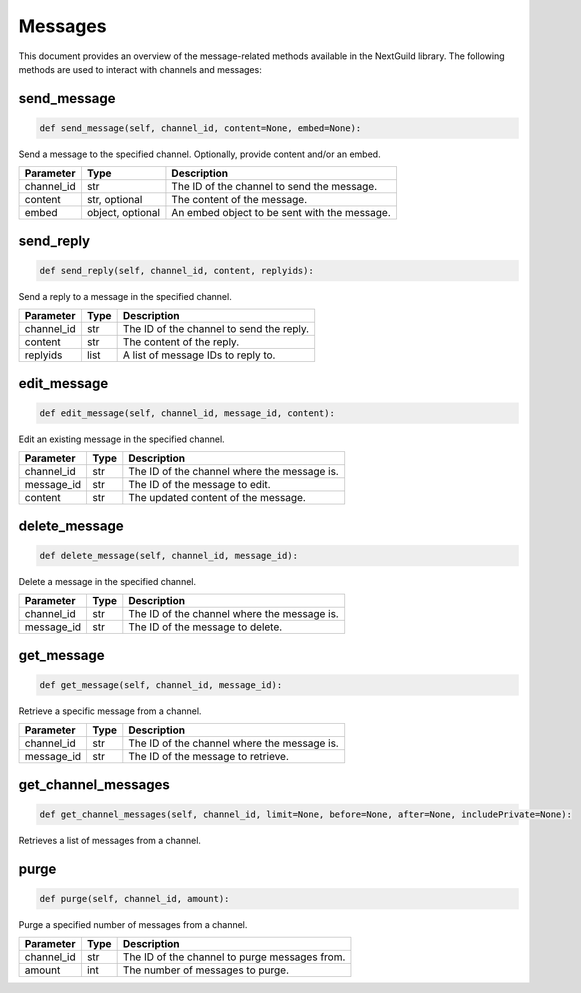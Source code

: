 Messages
========

This document provides an overview of the message-related methods available in the NextGuild library. The following methods are used to interact with channels and messages:

send_message
------------

.. code-block:: python

    def send_message(self, channel_id, content=None, embed=None):

Send a message to the specified channel. Optionally, provide content and/or an embed.

+-------------+---------------+--------------------------------------------+
| Parameter   | Type          | Description                                |
+=============+===============+============================================+
| channel_id  | str           | The ID of the channel to send the message. |
+-------------+---------------+--------------------------------------------+
| content     | str, optional | The content of the message.                |
+-------------+---------------+--------------------------------------------+
| embed       | object,       | An embed object to be sent with the        |
|             | optional      | message.                                   |
+-------------+---------------+--------------------------------------------+

send_reply
----------

.. code-block:: python

    def send_reply(self, channel_id, content, replyids):

Send a reply to a message in the specified channel.

+-------------+---------+-----------------------------------------+
| Parameter   | Type    | Description                             |
+=============+=========+=========================================+
| channel_id  | str     | The ID of the channel to send the reply.|
+-------------+---------+-----------------------------------------+
| content     | str     | The content of the reply.               |
+-------------+---------+-----------------------------------------+
| replyids    | list    | A list of message IDs to reply to.      |
+-------------+---------+-----------------------------------------+

edit_message
------------

.. code-block:: python

    def edit_message(self, channel_id, message_id, content):

Edit an existing message in the specified channel.

+-------------+---------+-----------------------------------------+
| Parameter   | Type    | Description                             |
+=============+=========+=========================================+
| channel_id  | str     | The ID of the channel where the message |
|             |         | is.                                     |
+-------------+---------+-----------------------------------------+
| message_id  | str     | The ID of the message to edit.          |
+-------------+---------+-----------------------------------------+
| content     | str     | The updated content of the message.     |
+-------------+---------+-----------------------------------------+

delete_message
--------------

.. code-block:: python

    def delete_message(self, channel_id, message_id):

Delete a message in the specified channel.

+-------------+---------+------------------------------------------+
| Parameter   | Type    | Description                              |
+=============+=========+==========================================+
| channel_id  | str     | The ID of the channel where the message  |
|             |         | is.                                      |
+-------------+---------+------------------------------------------+
| message_id  | str     | The ID of the message to delete.         |
+-------------+---------+------------------------------------------+

get_message
-----------

.. code-block:: python

    def get_message(self, channel_id, message_id):

Retrieve a specific message from a channel.

+-------------+---------+------------------------------------------+
| Parameter   | Type    | Description                              |
+=============+=========+==========================================+
| channel_id  | str     | The ID of the channel where the message  |
|             |         | is.                                      |
+-------------+---------+------------------------------------------+
| message_id  | str     | The ID of the message to retrieve.       |
+-------------+---------+------------------------------------------+

get_channel_messages
--------------------

.. code-block:: python

    def get_channel_messages(self, channel_id, limit=None, before=None, after=None, includePrivate=None):

Retrieves a list of messages from a channel.

+-------------+---------------+--------------------------------------------+
| Parameter   | Type          | Description                                |
+=============+===============+============================================+
| channel_id  | str           | The ID of the channel to get messages from.|
+-------------+---------------+--------------------------------------------+
| limit       | int, optional | The maximum number of messages to retrieve.|
+-------------+---------------+--------------------------------------------+
| before      | str, optional | The message ID to start retrieving messages before. |
+-------------+---------------+--------------------------------------------+
| after       | str, optional | The message ID to start retrieving messages after. |
+-------------+---------------+--------------------------------------------+
| includePrivate | bool, optional | Whether to include private messages in the retrieved messages. |
+-------------+---------------+--------------------------------------------+

purge
-----

.. code-block:: python

    def purge(self, channel_id, amount):

Purge a specified number of messages from a channel.

+-------------+---------+------------------------------------------+
| Parameter   | Type    | Description                              |
+=============+=========+==========================================+
| channel_id  | str     | The ID of the channel to purge messages  |
|             |         | from.                                    |
+-------------+---------+------------------------------------------+
| amount      | int     | The number of messages to purge.         |
+-------------+---------+------------------------------------------+

    
